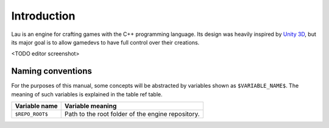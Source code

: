 Introduction
************

Lau is an engine for crafting games with the C++ programming language. Its design was heavily inspired by `Unity 3D <http://www.unity3d.com>`_, but its major goal is to allow gamedevs to have full control over their creations.

<TODO editor screenshot>

====
Naming conventions
====
For the purposes of this manual, some concepts will be abstracted by variables shown as ``$VARIABLE_NAME$``. The meaning of such variables is explained in the table ref table.

===============  ================================================
Variable name    Variable meaning
===============  ================================================
``$REPO_ROOT$``  Path to the root folder of the engine repository.
===============  ================================================

